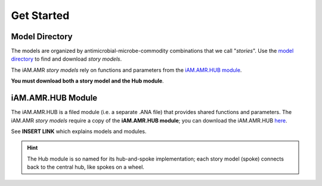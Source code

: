 

===========
Get Started
===========

Model Directory
---------------
The models are organized by antimicrobial-microbe-commodity combinations that we call "*stories*". Use the `model directory <https://github.com/iAM-AMR/models>`_ to find and download *story models*.

The iAM.AMR *story models* rely on functions and parameters from the `iAM.AMR.HUB module <https://github.com/iAM-AMR/iAM.AMR.HUB>`_. 

**You must download both a story model and the Hub module**.


iAM.AMR.HUB Module
------------------

The iAM.AMR.HUB is a filed module (i.e. a separate .ANA file) that provides shared functions and parameters. The iAM.AMR *story models* require a copy of the **iAM.AMR.HUB module**; you can download the iAM.AMR.HUB `here <https://github.com/iAM-AMR/iAM.AMR.HUB>`_.

See **INSERT LINK** which explains models and modules.

.. hint:: The Hub module is so named for its hub-and-spoke implementation; each story model (spoke) connects back to the central hub, like spokes on a wheel.

